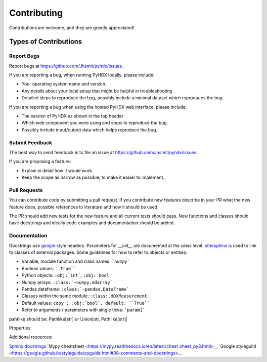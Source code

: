 .. highlight:: shell

============
Contributing
============

Contributions are welcome, and they are greatly appreciated!

Types of Contributions
----------------------

Report Bugs
~~~~~~~~~~~

Report bugs at https://github.com/Jhsmit/pyhdx/issues.

If you are reporting a bug, when running PyHDX locally, please include:

* Your operating system name and version.
* Any details about your local setup that might be helpful in troubleshooting.
* Detailed steps to reproduce the bug, possibly include a minimal dataset which reproduces the bug.

If you are reporting a bug when using the hosted PyHDX web interface, please include:

* The version of PyHDX as shown in the top header
* Which web component you were using and steps to reproduce the bug.
* Possibly include input/output data which helps reproduce the bug.

Submit Feedback
~~~~~~~~~~~~~~~

The best way to send feedback is to file an issue at https://github.com/Jhsmit/pyhdx/issues.

If you are proposing a feature:

* Explain in detail how it would work.
* Keep the scope as narrow as possible, to make it easier to implement.

Pull Requests
~~~~~~~~~~~~~

You can contribute code by submitting a pull request. If you contribute new features describe in your
PR what the new feature does, possible references to literature and how it should be used.

The PR should add new tests for the new feature and all current tests should pass. New functions and
classes should have docstrings and ideally code examples and documentation should be added.

Documentation
~~~~~~~~~~~~~

Docstrings use `google <https://sphinxcontrib-napoleon.readthedocs.io/en/latest/example_google.html>`__ style headers.
Parameters for `__init__` are documented at the `class` level. `intersphinx <http://www.sphinx-doc.org/en/stable/ext/intersphinx.html>`__
is used to link to classes of external packages.
Some guidelines for how to refer to objects or entities:

* Variable, module function and class names: ```numpy```
* Boolean values: ````True````
* Python objects: ``:obj:`int```, ``:obj:`bool``
* Numpy arrays: ``:class:`~numpy.ndarray```
* Pandas dataframe: ``:class:`~pandas.DataFrame```
* Classes within the same module: ``:class:.HDXMeasurement``
* Default values: ``copy : :obj:`bool`, default: ``True````
* Refer to arguments / parameters with single ticks: ```param1```


.. code::
    class Coverage(object):
    """Single docstring line description.

    Args:
        data: Dataframe with input peptides.
        c_term: Residue index number of the C-terminal residue (where first residue in index number 1).
        * args: Additional arguments
        **metadata: kwargs named metadata.


    """

pahtlike should be: Pathlike[str] or Union[str, Pathlike[str]]

Properties:

.. code::
    *args : :obj:`tuple`
        Additional arguments should be passed as keyword arguments
    **kwargs : :obj:`dict`, optional
        Extra arguments to `somefunction`.

Additional resources:

`Sphinx docstrings <https://sphinx-rtd-tutorial.readthedocs.io/en/latest/docstrings.html>`__
`Mypy cheatsheet <https://mypy.readthedocs.io/en/latest/cheat_sheet_py3.html>__
`Google styleguild <https://google.github.io/styleguide/pyguide.html#38-comments-and-docstrings>__